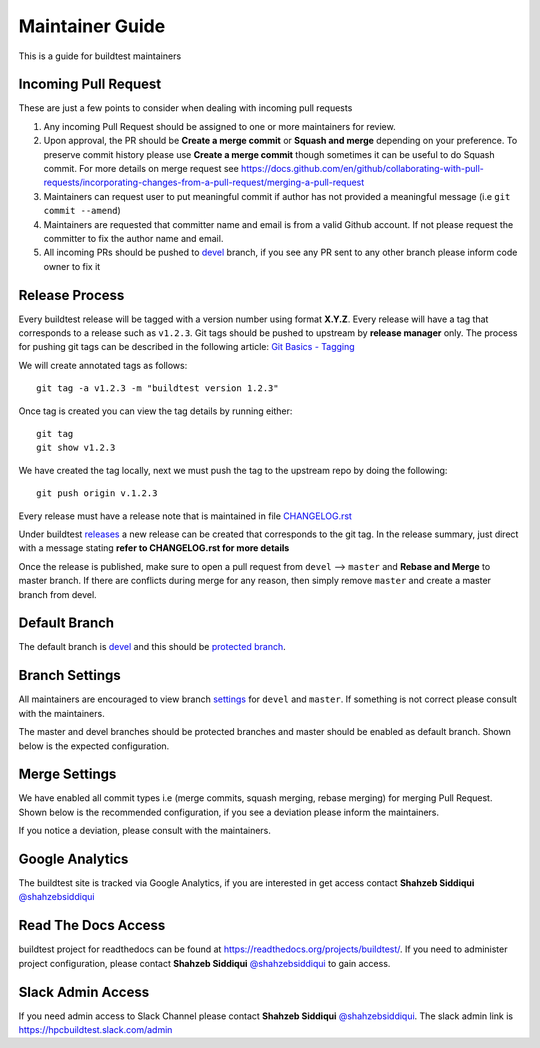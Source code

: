 Maintainer Guide
================

This is a guide for buildtest maintainers


Incoming Pull Request
------------------------

These are just a few points to consider when dealing with incoming pull requests

1. Any incoming Pull Request should be assigned to one or more maintainers for review.

2. Upon approval, the PR should be **Create a merge commit** or **Squash and merge** depending on your preference. To preserve commit history please use **Create a merge commit** though sometimes it can be useful to do Squash commit. For more details on merge request see https://docs.github.com/en/github/collaborating-with-pull-requests/incorporating-changes-from-a-pull-request/merging-a-pull-request

3. Maintainers can request user to put meaningful commit if author has not provided a meaningful message (i.e ``git commit --amend``)

4. Maintainers are requested that committer name and email is from a valid Github account. If not please request the committer to fix the author name and email.

5. All incoming PRs should be pushed to `devel <https://github.com/buildtesters/buildtest/tree/devel>`_ branch, if you see any PR sent to any other branch please inform code owner to fix it


Release Process
-----------------

Every buildtest release will be tagged with a version number using format **X.Y.Z**. Every release will have a tag that corresponds
to a release such as ``v1.2.3``. Git tags should be pushed to upstream by **release manager** only.
The process for pushing git tags can be described in the following article:  `Git Basics - Tagging <https://git-scm.com/book/en/v2/Git-Basics-Tagging>`_

We will create annotated tags as follows::

  git tag -a v1.2.3 -m "buildtest version 1.2.3"

Once tag is created you can view the tag details by running either::

  git tag
  git show v1.2.3

We have created the tag locally, next we must push the tag to the upstream repo by doing the following::

  git push origin v.1.2.3

Every release must have a release note that is maintained in file `CHANGELOG.rst <https://github.com/buildtesters/buildtest/blob/master/CHANGELOG.rst>`_

Under buildtest `releases <https://github.com/buildtesters/buildtest/releases>`_ a new release can be created that
corresponds to the git tag. In the release summary, just direct with a message stating **refer to CHANGELOG.rst for more details**

Once the release is published, make sure to open a pull request from ``devel`` --> ``master`` and **Rebase and Merge**
to master branch. If there are conflicts during merge for any reason, then simply remove ``master`` and create a master
branch from devel.

Default Branch
------------------

The default branch is `devel <https://github.com/buildtesters/buildtest/tree/devel>`_ and this should be `protected branch <https://docs.github.com/en/github/administering-a-repository/defining-the-mergeability-of-pull-requests/about-protected-branches>`_.

Branch Settings
----------------

All maintainers are encouraged to view branch `settings <https://github.com/buildtesters/buildtest/settings/branches>`_
for ``devel`` and ``master``. If something is not correct please consult with the maintainers.

The master and devel branches should be protected branches and master should be enabled as default branch. Shown
below is the expected configuration.

.. image:: buildtest_branch_settings.png

Merge Settings
----------------

We have enabled all commit types i.e (merge commits, squash merging, rebase merging) for merging Pull Request.  Shown below is the
recommended configuration, if you see a deviation please inform the maintainers.

.. image:: buildtest_merge_options.png

If you notice a deviation, please consult with the maintainers.

Google Analytics
-----------------

The buildtest site is tracked via Google Analytics, if you are interested in get access contact **Shahzeb Siddiqui** `@shahzebsiddiqui <https://github.com/shahzebsiddiqui/>`_

Read The Docs Access
---------------------

buildtest project for readthedocs can be found at https://readthedocs.org/projects/buildtest/. If you need
to administer project configuration, please contact **Shahzeb Siddiqui** `@shahzebsiddiqui <https://github.com/shahzebsiddiqui/>`_ to gain access.

Slack Admin Access
-------------------

If you need admin access to Slack Channel please contact **Shahzeb Siddiqui** `@shahzebsiddiqui <https://github.com/shahzebsiddiqui/>`_. The
slack admin link is https://hpcbuildtest.slack.com/admin

